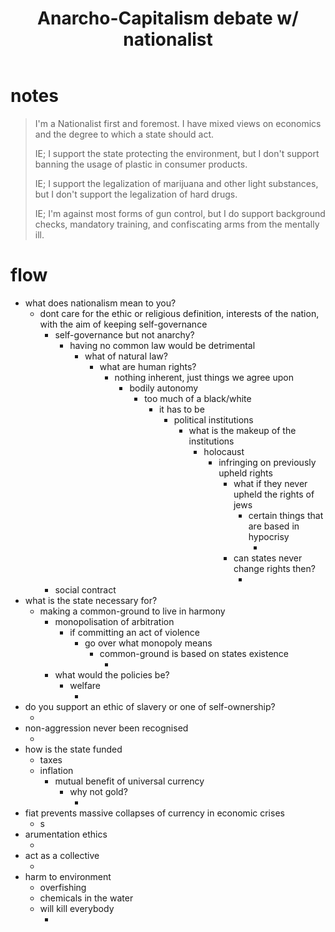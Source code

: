 #+TITLE: Anarcho-Capitalism debate w/ nationalist

* notes
#+begin_quote
I'm a Nationalist first and foremost. I have mixed views on economics and the degree to which a state should act.

IE; I support the state protecting the environment, but I don't support banning the usage of plastic in consumer products.

IE; I support the legalization of marijuana and other light substances, but I don't support the legalization of hard drugs.

IE; I'm against most forms of gun control, but I do support background checks, mandatory training, and confiscating arms from the mentally ill.
#+end_quote
* flow
+ what does nationalism mean to you?
  + dont care for the ethic or religious definition, interests of the nation, with the aim of keeping self-governance
    + self-governance but not anarchy?
      + having no common law would be detrimental
        + what of natural law?
          + what are human rights?
            + nothing inherent, just things we agree upon
              + bodily autonomy
                + too much of a black/white
                  + it has to be
                    + political institutions
                      + what is the makeup of the institutions
                        + holocaust
                          + infringing on previously upheld rights
                            + what if they never upheld the rights of jews
                              + certain things that are based in hypocrisy
                                +
                            + can states never change rights then?
                              +
    + social contract
+ what is the state necessary for?
  + making a common-ground to live in harmony
    + monopolisation of arbitration
      + if committing an act of violence
        + go over what monopoly means
          + common-ground is based on states existence
            +
    + what would the policies be?
      + welfare
        +
+ do you support an ethic of slavery or one of self-ownership?
  +
+ non-aggression never been recognised
  +
+ how is the state funded
  + taxes
  + inflation
    + mutual benefit of universal currency
      + why not gold?
        +
+ fiat prevents massive collapses of currency in economic crises
  + s
+ arumentation ethics
  +
+ act as a collective
  +
+ harm to environment
  + overfishing
  + chemicals in the water
  + will kill everybody
    +
